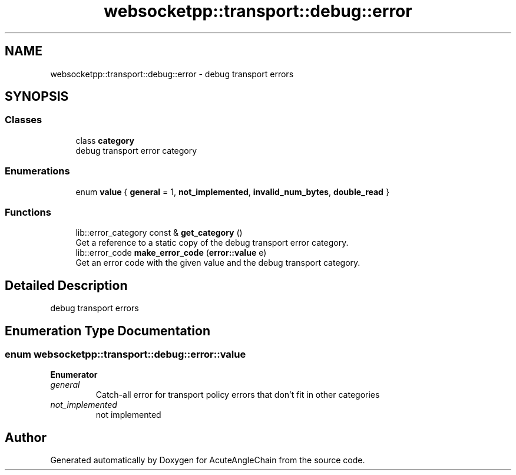 .TH "websocketpp::transport::debug::error" 3 "Sun Jun 3 2018" "AcuteAngleChain" \" -*- nroff -*-
.ad l
.nh
.SH NAME
websocketpp::transport::debug::error \- debug transport errors  

.SH SYNOPSIS
.br
.PP
.SS "Classes"

.in +1c
.ti -1c
.RI "class \fBcategory\fP"
.br
.RI "debug transport error category "
.in -1c
.SS "Enumerations"

.in +1c
.ti -1c
.RI "enum \fBvalue\fP { \fBgeneral\fP = 1, \fBnot_implemented\fP, \fBinvalid_num_bytes\fP, \fBdouble_read\fP }"
.br
.in -1c
.SS "Functions"

.in +1c
.ti -1c
.RI "lib::error_category const  & \fBget_category\fP ()"
.br
.RI "Get a reference to a static copy of the debug transport error category\&. "
.ti -1c
.RI "lib::error_code \fBmake_error_code\fP (\fBerror::value\fP e)"
.br
.RI "Get an error code with the given value and the debug transport category\&. "
.in -1c
.SH "Detailed Description"
.PP 
debug transport errors 
.SH "Enumeration Type Documentation"
.PP 
.SS "enum \fBwebsocketpp::transport::debug::error::value\fP"

.PP
\fBEnumerator\fP
.in +1c
.TP
\fB\fIgeneral \fP\fP
Catch-all error for transport policy errors that don't fit in other categories 
.TP
\fB\fInot_implemented \fP\fP
not implemented 
.SH "Author"
.PP 
Generated automatically by Doxygen for AcuteAngleChain from the source code\&.
